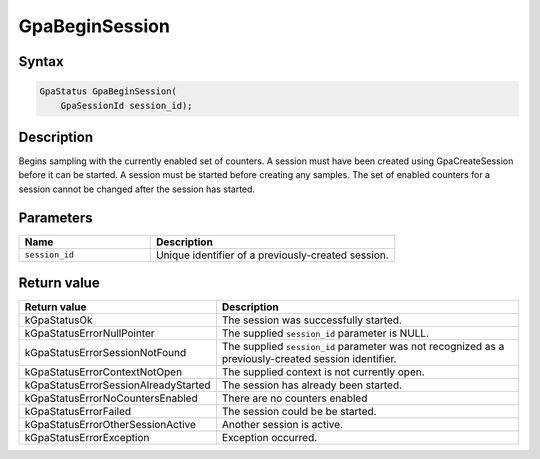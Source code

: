 .. Copyright (c) 2018-2021 Advanced Micro Devices, Inc. All rights reserved.

GpaBeginSession
@@@@@@@@@@@@@@@

Syntax
%%%%%%

.. code-block:: c++

    GpaStatus GpaBeginSession(
        GpaSessionId session_id);

Description
%%%%%%%%%%%

Begins sampling with the currently enabled set of counters. A session must have
been created using GpaCreateSession before it can be started. A session must
be started before creating any samples. The set of enabled counters for a
session cannot be changed after the session has started.

Parameters
%%%%%%%%%%

.. csv-table::
    :header: "Name", "Description"
    :widths: 35, 65

    "``session_id``","Unique identifier of a previously-created session."

Return value
%%%%%%%%%%%%

.. csv-table::
    :header: "Return value", "Description"
    :widths: 35, 65

    "kGpaStatusOk", "The session was successfully started."
    "kGpaStatusErrorNullPointer", "The supplied ``session_id`` parameter is NULL."
    "kGpaStatusErrorSessionNotFound", "The supplied ``session_id`` parameter was not recognized as a previously-created session identifier."
    "kGpaStatusErrorContextNotOpen", "The supplied context is not currently open."
    "kGpaStatusErrorSessionAlreadyStarted", "The session has already been started."
    "kGpaStatusErrorNoCountersEnabled", "There are no counters enabled"
    "kGpaStatusErrorFailed", "The session could be be started."
    "kGpaStatusErrorOtherSessionActive", "Another session is active."
    "kGpaStatusErrorException", "Exception occurred."
